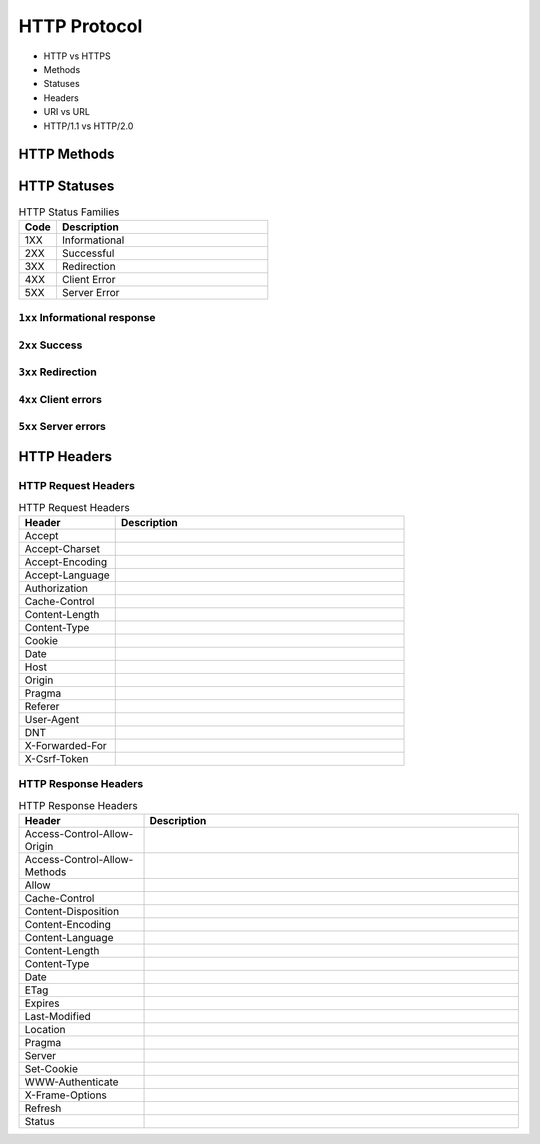 *************
HTTP Protocol
*************

* HTTP vs HTTPS
* Methods
* Statuses
* Headers
* URI vs URL
* HTTP/1.1 vs HTTP/2.0


HTTP Methods
============
.. csv-table:: HTTP Methods
    :header-rows: 1
    :widths: 15, 25, 60

    "Method", "Function", "Description"
    "GET", "Read", "Requests using GET should only retrieve data and should have no other effect."
    "POST", "Create", "The POST method requests that the server accept the entity enclosed in the request as a new subordinate of the web resource identified by the URI."
    "PUT", "Update/Replace", "The PUT method requests that the enclosed entity be stored under the supplied URI."
    "PATCH", "Partial Update/Modify", "The PATCH method applies partial modifications to a resource."
    "DELETE", "Delete", "The DELETE method deletes the specified resource."
    "HEAD", "Show Headers", "The HEAD method asks for a response identical to that of a GET request, but without the response body."
    "CONNECT", "Connect", "The CONNECT method converts the request connection to a transparent TCP/IP tunnel, usually to facilitate SSL-encrypted communication (HTTPS) through an unencrypted HTTP proxy."
    "OPTIONS", "Show HTTP Methods", "The OPTIONS method returns the HTTP methods that the server supports for the specified URL."
    "TRACE", "Show Trace" "The TRACE method echoes the received request so that a client can see what (if any) changes or additions have been made by intermediate servers."


HTTP Statuses
=============
.. csv-table:: HTTP Status Families
    :header-rows: 1
    :widths: 15, 85

    "Code", "Description"
    "1XX", "Informational"
    "2XX", "Successful"
    "3XX", "Redirection"
    "4XX", "Client Error"
    "5XX", "Server Error"

``1xx`` Informational response
------------------------------
.. csv-table:: HTTP Statuses ``1xx`` Informational response
    :header-rows: 1
    :widths: 15, 85

    "Code", "Status", "Description"
    "100", "Continue", ""
    "101", "Switching Protocols", ""
    "102", "Processing (WebDAV)", ""
    "103", "Early Hints", ""

``2xx`` Success
---------------
.. csv-table:: HTTP Statuses ``2xx`` Success
    :header-rows: 1
    :widths: 15, 85

    "Code", "Status", "Description"
    "200", "OK", ""
    "201", "Created", ""
    "202", "Accepted", ""
    "203", "Non-Authoritative Information", ""
    "204", "No Content", ""
    "205", "Reset Content", ""
    "206", "Partial Content", ""
    "207", "Multi-Status (WebDAV)", ""
    "208", "Already Reported (WebDAV)", ""
    "209", "IM Used", ""

``3xx`` Redirection
-------------------
.. csv-table:: HTTP Statuses ``3xx`` Redirection
    :header-rows: 1
    :widths: 15, 85

    "Code", "Status", "Description"
    "300", "Multiple Choices", ""
    "301", "Moved Permanently", ""
    "302", "Found (Previously "Moved temporarily")", ""
    "303", "See Other", ""
    "304", "Not Modified", ""
    "305", "Use Proxy", ""
    "306", "Switch Proxy", ""
    "307", "Temporary Redirect", ""
    "308", "Permanent Redirect", ""

``4xx`` Client errors
---------------------
.. csv-table:: HTTP Statuses ``3xx`` Redirection
    :header-rows: 1
    :widths: 15, 85

    "Code", "Status", "Description"
    "400", "Bad Request", ""
    "401", "Unauthorized", ""
    "402", "Payment Required", ""
    "403", "Forbidden", ""
    "404", "Not Found", ""
    "405", "Method Not Allowed", ""
    "406", "Not Acceptable", ""
    "407", "Proxy Authentication Required", ""
    "408", "Request Timeout", ""
    "409", "Conflict", ""
    "410", "Gone", ""
    "411", "Length Required", ""
    "412", "Precondition Failed", ""
    "413", "Payload Too Large", ""
    "414", "URI Too Long", ""
    "415", "Unsupported Media Type", ""
    "416", "Range Not Satisfiable", ""
    "417", "Expectation Failed", ""
    "418", "I'm a teapot", "This code was defined in 1998 as one of the traditional IETF April Fools' jokes, in RFC 2324"
    "421", "Misdirected Request", ""
    "422", "Unprocessable Entity (WebDAV)", ""
    "423", "Locked (WebDAV)", ""
    "424", "Failed Dependency (WebDAV)", ""
    "426", "Upgrade Required", ""
    "428", "Precondition Required", ""
    "429", "Too Many Requests", ""
    "431", "Request Header Fields Too Large", ""
    "451", "Unavailable For Legal Reasons", ""

``5xx`` Server errors
---------------------
.. csv-table:: HTTP Statuses ``3xx`` Redirection
    :header-rows: 1
    :widths: 15, 85

    "Code", "Status", "Description"
    "500", "Internal Server Error", ""
    "501", "Not Implemented", ""
    "502", "Bad Gateway", ""
    "503", "Service Unavailable", ""
    "504", "Gateway Timeout", ""
    "505", "HTTP Version Not Supported", ""
    "506", "Variant Also Negotiates", ""
    "507", "Insufficient Storage (WebDAV)", ""
    "508", "Loop Detected (WebDAV)", ""
    "510", "Not Extended", ""
    "511", "Network Authentication Required", ""

HTTP Headers
============

HTTP Request Headers
--------------------
.. csv-table:: HTTP Request Headers
    :header-rows: 1
    :widths: 25, 75

    "Header", "Description"
    "Accept", ""
    "Accept-Charset", ""
    "Accept-Encoding", ""
    "Accept-Language", ""
    "Authorization", ""
    "Cache-Control", ""
    "Content-Length", ""
    "Content-Type", ""
    "Cookie", ""
    "Date", ""
    "Host", ""
    "Origin", ""
    "Pragma", ""
    "Referer", ""
    "User-Agent", ""
    "DNT", ""
    "X-Forwarded-For", ""
    "X-Csrf-Token", ""

HTTP Response Headers
---------------------
.. csv-table:: HTTP Response Headers
    :header-rows: 1
    :widths: 25, 75

    "Header", "Description"
    "Access-Control-Allow-Origin", ""
    "Access-Control-Allow-Methods", ""
    "Allow", ""
    "Cache-Control", ""
    "Content-Disposition", ""
    "Content-Encoding", ""
    "Content-Language", ""
    "Content-Length", ""
    "Content-Type", ""
    "Date", ""
    "ETag", ""
    "Expires", ""
    "Last-Modified", ""
    "Location", ""
    "Pragma", ""
    "Server", ""
    "Set-Cookie", ""
    "WWW-Authenticate", ""
    "X-Frame-Options", ""
    "Refresh", ""
    "Status", ""

